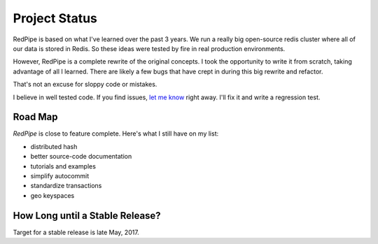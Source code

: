 Project Status
==============

RedPipe is based on what I've learned over the past 3 years.
We run a really big open-source redis cluster where all of our data is stored in Redis.
So these ideas were tested by fire in real production environments.

However, RedPipe is a complete rewrite of the original concepts.
I took the opportunity to write it from scratch, taking advantage of all I learned.
There are likely a few bugs that have crept in during this big rewrite and refactor.

That's not an excuse for sloppy code or mistakes.

I believe in well tested code.
If you find issues, `let me know <https://github.com/72squared/redpipe/issues>`_ right away.
I'll fix it and write a regression test.


Road Map
--------
*RedPipe* is close to feature complete.
Here's what I still have on my list:

* distributed hash
* better source-code documentation
* tutorials and examples
* simplify autocommit
* standardize transactions
* geo keyspaces

How Long until a Stable Release?
--------------------------------
Target for a stable release is late May, 2017.
